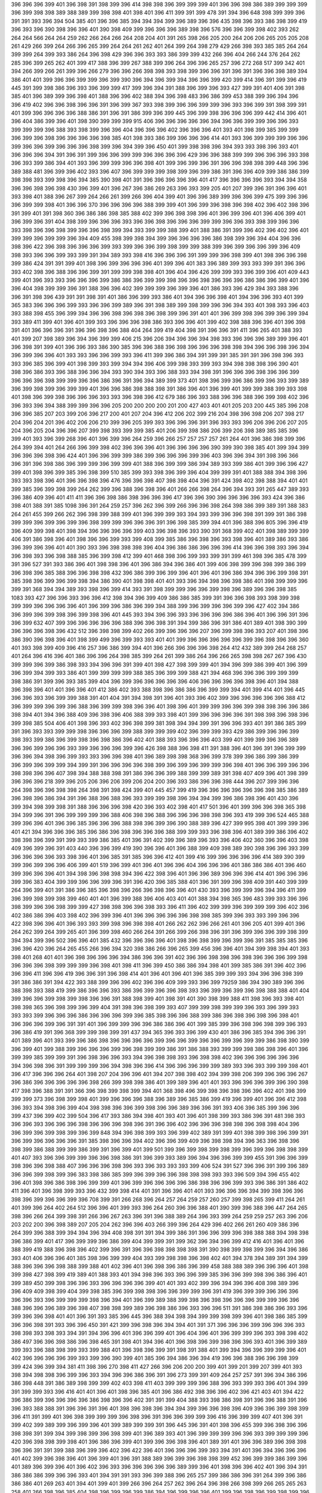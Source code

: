 396
396
396
399
401
396
398
391
398
399
396
414
398
398
396
399
399
399
401
396
396
398
386
389
399
399
399
396
399
398
398
389
388
389
399
398
398
401
398
401
396
411
399
391
399
478
391
394
396
648
398
399
399
396
391
391
393
396
394
504
385
401
396
396
385
394
394
394
399
396
389
396
396
435
398
396
393
386
398
399
419
396
393
396
390
398
396
396
401
390
398
409
399
396
396
396
389
398
396
576
396
396
399
398
402
393
262
264
264
566
264
264
259
262
266
264
266
264
208
204
401
391
265
398
266
205
200
264
206
206
265
205
205
208
261
429
266
399
264
266
396
265
399
264
264
261
262
401
264
399
264
398
279
429
266
398
393
385
385
264
264
399
399
264
399
393
386
264
396
398
429
396
396
393
393
386
399
399
432
266
396
404
266
244
376
264
262
285
396
399
265
262
401
399
417
388
396
399
267
388
399
396
264
396
396
265
257
396
272
268
517
399
342
401
394
266
399
266
261
399
396
266
279
396
396
266
398
398
393
398
399
396
396
391
396
391
396
396
398
389
394
386
401
401
399
396
396
399
399
396
399
390
396
394
396
399
394
396
396
399
420
399
414
396
391
399
396
419
445
391
399
398
386
396
393
396
399
399
417
399
396
394
391
388
396
399
396
393
427
399
391
401
406
391
398
385
401
396
389
399
396
398
401
388
396
396
402
388
394
396
398
483
396
386
399
453
388
399
396
394
396
396
419
402
396
396
398
396
396
391
396
399
367
393
398
399
396
396
399
399
396
393
396
399
391
398
399
391
401
399
396
396
396
396
388
386
391
396
391
386
399
396
399
445
396
399
398
396
396
396
399
442
414
396
401
396
404
386
399
396
401
398
390
399
399
399
915
406
396
396
396
396
396
394
396
396
399
399
396
396
393
399
399
399
396
388
393
398
399
396
396
404
396
396
396
402
396
396
396
401
393
401
398
399
385
399
399
396
399
396
398
396
396
396
396
398
385
401
398
393
386
399
396
396
396
414
401
393
396
399
399
399
396
396
399
396
396
399
396
396
396
398
399
396
394
399
396
450
401
399
398
398
396
394
393
393
398
396
393
401
396
396
396
394
391
396
391
399
396
396
399
399
396
396
396
396
429
396
396
388
399
399
396
396
396
393
398
396
393
399
386
394
401
393
396
399
399
396
396
398
401
399
396
399
396
391
396
396
398
398
399
448
396
396
389
388
481
396
399
396
402
393
396
407
396
399
399
399
398
399
396
399
386
391
396
396
409
399
386
386
399
398
398
393
399
398
396
394
385
390
398
401
391
396
396
396
396
396
401
417
396
396
396
396
393
394
394
358
396
396
398
396
398
430
396
399
401
396
267
396
386
269
263
396
393
399
205
401
207
399
396
391
396
396
401
393
398
401
388
396
267
399
264
266
261
399
266
396
404
399
401
396
396
389
399
396
396
399
475
399
396
396
396
399
399
398
401
396
396
370
396
396
396
396
388
399
399
401
396
399
396
398
396
398
402
396
402
398
396
391
399
401
391
398
360
396
386
386
398
385
388
402
399
396
398
398
396
401
396
399
396
401
396
406
399
401
396
399
396
391
404
398
399
396
396
396
393
396
396
398
396
396
396
399
399
396
396
393
398
399
396
396
393
398
396
396
398
399
396
396
398
399
394
393
399
399
388
399
401
388
386
391
399
396
402
396
402
396
401
399
399
396
399
399
396
394
409
455
398
399
398
394
399
396
396
396
396
386
398
399
396
394
404
396
396
398
396
422
396
398
396
396
396
399
393
399
396
396
399
398
399
399
388
399
396
399
396
396
399
396
409
398
393
396
396
399
393
399
391
394
389
393
398
416
396
396
396
391
399
399
396
398
399
401
398
396
396
398
399
386
424
391
391
399
401
398
396
399
396
396
396
401
399
396
401
383
396
389
399
393
393
399
391
396
396
393
402
398
396
388
396
396
399
391
399
399
398
398
401
396
404
396
426
399
399
393
396
399
396
401
409
443
399
401
396
393
393
396
396
396
399
386
386
396
399
399
398
396
396
398
396
396
396
386
386
396
399
401
396
396
404
398
399
399
396
391
388
396
396
402
399
399
399
396
399
396
401
386
393
396
429
394
393
388
396
396
391
398
396
439
391
391
398
391
401
386
396
399
393
386
401
394
396
396
398
401
394
396
396
393
401
399
365
383
396
396
396
399
393
396
396
399
389
396
391
398
389
399
398
399
396
396
394
393
401
398
393
396
403
393
388
398
455
396
399
394
396
396
398
396
398
396
398
399
396
391
401
401
396
399
398
396
399
396
399
394
393
389
411
399
401
396
401
399
393
396
396
396
398
386
393
396
396
401
399
402
398
388
396
396
401
396
398
391
401
396
396
396
391
396
396
398
396
388
404
264
399
419
404
398
391
396
396
391
411
396
265
401
388
393
401
399
207
398
389
396
394
396
399
399
406
215
396
206
394
396
396
394
398
393
396
396
396
389
399
396
401
396
398
391
399
401
396
396
393
386
390
385
396
396
388
396
398
396
396
396
398
398
394
396
396
398
396
394
396
399
396
396
401
393
393
396
396
399
393
396
411
399
396
386
394
391
399
391
385
391
391
396
398
396
393
393
396
385
396
399
401
398
399
393
399
394
394
396
406
399
398
393
399
393
394
398
398
398
396
390
401
398
396
386
393
396
388
396
396
394
393
390
394
393
396
388
393
394
398
391
396
396
396
398
396
396
399
396
396
396
398
399
399
396
396
386
396
391
396
394
389
399
373
401
398
396
399
396
386
399
396
393
399
389
396
399
398
399
396
399
399
401
396
396
386
398
388
398
391
386
396
401
396
399
401
399
399
388
399
393
398
401
398
396
399
398
396
396
396
393
393
396
398
396
412
679
386
396
393
388
396
396
388
396
399
398
402
396
396
393
396
394
388
399
399
396
396
205
200
200
200
200
201
200
427
403
401
401
205
203
200
445
385
396
208
396
396
385
207
203
399
206
396
217
200
401
207
204
396
412
206
202
399
216
204
398
396
398
206
207
398
217
204
396
204
201
396
402
206
206
210
399
396
205
399
393
396
396
396
391
396
393
393
396
206
396
206
207
205
204
396
205
204
396
396
207
399
398
393
399
399
385
401
206
399
398
386
206
399
206
398
389
385
385
396
399
401
393
396
399
268
396
401
396
399
396
264
259
396
266
257
257
257
257
261
264
401
396
386
398
399
396
264
399
394
401
264
266
396
399
398
402
396
396
396
401
396
396
396
396
390
399
390
398
385
401
399
394
399
396
396
396
398
396
424
401
396
396
399
399
386
399
396
396
396
399
396
403
396
396
394
391
398
396
366
396
391
396
398
386
396
399
399
396
399
399
401
388
396
399
399
386
394
389
393
399
386
401
399
396
396
427
399
401
398
396
399
385
396
398
399
510
385
399
393
398
396
399
396
404
399
399
391
401
388
388
394
398
396
393
393
398
396
401
396
396
398
396
476
396
396
398
407
398
398
404
396
391
424
398
402
398
388
394
401
401
399
385
396
399
398
399
264
262
399
396
388
396
398
396
401
266
266
398
264
396
394
393
391
265
447
389
393
396
386
409
396
401
411
411
396
396
398
386
398
396
396
396
417
396
396
390
396
396
396
396
393
424
396
386
398
401
388
391
385
1098
396
391
264
259
257
396
262
396
399
266
396
396
398
264
398
386
399
389
391
388
383
264
261
455
399
266
262
396
398
399
388
399
401
396
399
399
393
394
393
399
396
396
398
391
399
391
386
398
399
399
396
399
396
399
396
398
399
399
396
396
396
391
396
398
385
399
394
401
396
388
396
805
396
396
419
396
409
399
398
401
398
394
396
396
396
396
399
403
396
398
396
393
390
391
368
399
402
401
398
389
399
399
406
391
386
398
396
401
398
396
396
399
393
399
408
399
385
386
396
398
396
393
398
396
401
389
386
393
386
396
399
396
396
401
401
390
393
396
398
398
398
396
404
396
386
386
396
396
396
414
396
396
398
393
396
394
396
398
393
396
398
388
385
396
399
398
412
399
401
468
398
396
399
393
399
391
399
461
398
396
385
478
399
391
396
527
391
393
386
396
401
398
398
396
401
396
386
394
396
386
401
399
406
398
399
396
398
399
386
399
396
398
396
385
388
396
396
398
398
432
396
386
399
396
399
396
401
396
401
396
386
394
396
396
399
398
391
385
398
396
399
396
399
398
394
386
390
401
398
398
401
401
393
396
394
398
396
398
386
401
398
399
399
396
399
391
368
394
394
389
393
398
396
399
414
393
391
398
399
399
396
396
399
398
396
389
396
396
398
385
1083
393
427
396
396
393
396
396
412
398
394
396
399
409
386
386
385
399
391
396
396
398
393
398
399
398
399
399
396
396
396
396
401
396
399
396
386
396
399
394
388
399
396
399
396
396
399
396
427
402
394
386
396
399
396
399
398
396
399
398
396
401
445
393
394
396
396
393
396
396
396
396
386
396
401
396
396
391
396
396
399
632
407
399
396
396
396
396
396
388
396
396
398
391
394
399
386
396
391
386
401
389
401
398
390
399
396
396
396
398
396
432
512
396
398
398
399
402
266
399
396
396
396
207
396
399
398
396
393
207
401
398
396
386
390
396
398
396
401
398
399
499
396
399
393
393
401
401
399
396
396
396
396
396
399
396
398
396
396
360
401
393
398
399
409
396
416
257
396
386
399
394
401
396
266
396
396
396
398
264
412
432
389
399
264
268
257
401
264
396
416
396
401
386
396
396
264
398
385
399
264
261
399
386
264
396
266
265
398
398
267
267
396
430
399
399
396
399
386
398
393
394
396
396
391
399
401
398
427
398
399
399
401
394
396
399
386
399
401
396
399
396
399
394
399
393
386
401
399
399
399
399
388
385
396
399
399
388
421
394
468
396
396
396
399
399
399
398
386
391
399
396
393
385
399
404
396
399
396
396
396
396
396
406
396
396
396
396
398
396
401
394
388
396
398
396
401
401
396
396
401
412
386
402
393
388
398
396
386
386
396
399
399
394
401
399
414
401
396
445
396
396
393
396
399
399
388
391
401
404
391
394
398
391
396
401
393
396
402
399
396
396
396
396
396
388
412
396
399
399
396
399
396
388
396
399
399
398
396
396
401
398
396
401
399
399
396
396
399
398
398
396
396
386
398
394
401
394
396
388
409
396
398
396
406
388
399
393
398
401
399
396
396
396
396
391
398
398
396
398
396
399
398
385
504
406
401
398
396
393
402
396
398
399
381
398
394
394
399
391
396
396
393
401
391
386
385
399
391
396
393
393
399
399
398
396
396
396
399
388
399
399
399
402
396
399
399
393
429
386
399
396
396
399
398
393
399
386
396
399
398
396
398
386
396
402
401
388
393
396
396
396
403
399
401
399
399
396
396
389
396
396
399
396
396
393
399
396
396
396
399
396
426
398
388
396
398
411
391
388
396
401
396
391
396
399
399
396
396
394
398
396
399
393
393
396
396
398
401
396
389
398
398
368
396
399
378
399
396
386
399
386
399
396
399
396
399
399
394
399
391
396
396
396
396
398
399
396
399
396
399
399
396
398
401
396
396
399
396
396
398
398
396
396
407
398
394
388
388
398
391
386
396
396
399
388
399
399
389
391
398
407
409
396
401
398
399
396
396
396
218
399
396
205
206
396
206
399
206
204
200
396
393
386
396
396
398
444
396
207
399
396
396
264
398
396
396
398
398
264
398
391
398
424
399
401
445
457
399
419
396
396
396
396
396
396
398
385
386
389
396
398
396
386
394
391
396
388
396
388
396
393
399
399
398
396
394
394
399
396
386
398
396
401
430
396
399
394
398
399
398
391
388
396
396
396
398
420
396
393
402
398
401
417
501
396
401
399
396
396
398
365
398
394
399
396
391
396
399
399
399
396
388
406
398
396
388
396
396
396
398
398
396
393
419
399
396
524
465
388
399
396
396
401
396
396
385
396
396
396
388
398
396
399
396
390
388
389
396
427
399
995
398
401
399
399
396
401
421
394
396
396
396
385
396
386
396
398
396
396
396
388
399
399
393
396
398
396
401
389
399
386
396
402
398
398
396
399
391
399
393
399
386
385
401
396
391
402
399
396
389
396
393
396
406
402
360
396
396
403
398
409
396
399
396
391
403
440
396
396
399
419
390
396
396
401
396
388
399
409
398
389
390
398
396
396
393
399
396
396
396
396
393
398
396
401
396
385
391
385
396
396
412
401
399
416
399
396
396
396
396
414
389
390
399
399
396
399
396
396
406
399
401
519
396
399
401
396
401
396
396
404
396
396
396
401
386
386
386
401
396
460
399
396
396
396
401
394
398
396
398
398
394
396
422
398
396
401
396
396
389
396
396
396
414
401
396
396
396
399
396
383
404
399
399
396
396
399
396
391
396
420
396
385
388
401
396
391
399
396
398
409
391
440
399
399
264
396
399
401
391
386
396
385
396
398
396
266
396
398
396
396
401
430
393
396
399
399
396
394
396
411
399
396
399
398
399
398
399
460
401
401
396
399
388
396
406
403
401
401
388
394
398
365
396
483
399
393
396
396
398
399
396
396
398
399
399
427
398
398
396
396
398
393
396
411
396
402
399
399
396
399
399
399
396
402
396
402
386
386
396
403
398
402
396
399
396
401
396
396
396
396
396
398
398
385
399
396
393
393
399
396
396
422
398
396
396
401
396
393
393
399
398
396
398
398
401
266
262
262
396
266
261
401
396
205
401
399
401
396
264
262
399
264
399
265
401
396
399
398
460
266
264
391
266
399
266
398
396
391
396
399
396
396
399
398
399
394
394
399
396
502
396
396
401
385
432
396
396
396
396
401
398
396
398
399
396
399
396
391
385
385
385
396
396
396
420
396
264
265
455
266
396
394
320
398
386
266
396
265
399
456
396
396
401
394
399
398
394
401
393
398
401
268
401
401
396
398
396
396
396
394
386
396
396
391
402
396
396
398
398
396
398
396
396
396
399
398
396
396
396
398
399
399
399
396
398
401
398
411
396
399
450
386
386
394
398
401
399
385
386
391
396
402
396
396
396
411
396
396
419
396
396
391
396
398
414
401
396
401
396
401
396
385
399
399
393
394
396
396
398
399
391
386
386
391
394
422
393
388
399
396
396
402
396
396
409
399
393
396
399
79259
386
394
390
389
396
396
388
398
393
388
419
399
386
396
396
393
386
396
399
396
396
398
393
396
399
396
399
396
398
388
388
401
404
399
396
396
399
398
399
398
396
396
391
388
398
399
401
398
391
401
390
398
399
388
411
398
396
393
398
401
398
398
365
396
398
399
396
399
404
391
398
396
398
399
393
407
399
399
398
399
399
396
393
396
399
393
393
393
399
396
396
396
386
396
396
396
399
396
385
398
396
396
388
399
386
396
398
396
398
396
398
401
396
396
396
399
396
391
391
401
396
399
399
396
396
386
386
396
401
399
385
399
396
398
396
398
399
396
393
396
386
419
391
396
368
399
399
398
399
391
437
394
365
396
393
396
399
430
401
386
396
385
394
396
396
391
401
389
396
401
393
399
396
386
398
396
396
396
396
399
396
396
399
396
396
399
396
399
399
386
398
390
399
396
399
401
399
388
399
396
396
396
399
396
398
399
399
386
391
386
388
393
399
399
398
386
398
396
401
396
399
399
385
399
399
391
396
398
396
396
393
394
396
398
398
393
396
398
398
402
396
396
396
396
396
396
394
396
398
396
391
399
399
399
396
394
398
396
396
414
396
396
396
399
399
389
393
396
393
399
399
398
401
396
417
396
396
396
264
401
398
207
204
396
396
401
394
207
398
398
402
394
399
398
206
399
396
396
396
267
396
386
396
396
396
396
396
398
266
399
398
398
386
401
399
389
396
401
401
393
396
396
396
399
396
390
398
417
398
396
388
391
391
366
396
398
399
398
399
394
401
368
398
496
399
398
396
398
396
396
402
401
398
399
399
399
373
396
398
399
398
401
399
396
396
396
388
396
389
396
385
386
399
419
396
399
401
396
396
412
398
396
393
394
398
396
399
404
398
398
396
396
399
398
396
396
389
396
396
391
393
406
396
385
399
396
396
399
437
396
399
402
399
504
396
417
393
386
394
398
401
393
401
396
401
398
399
393
386
396
391
481
398
393
396
396
393
396
396
396
398
396
396
396
398
396
391
396
396
402
396
396
396
398
398
396
398
398
404
396
396
399
396
399
398
399
396
399
848
394
396
398
399
393
396
399
402
389
391
399
401
398
399
398
396
399
391
396
399
396
396
396
396
391
385
398
396
396
394
402
396
396
399
409
396
398
398
394
396
363
396
398
396
398
399
386
388
399
399
386
399
391
396
399
401
399
501
399
396
399
398
399
398
399
396
399
396
398
398
399
401
407
393
396
396
399
399
396
396
398
386
391
396
399
393
389
396
394
396
396
399
399
455
391
396
396
399
398
396
396
398
388
407
396
396
396
398
396
393
396
393
393
393
399
406
524
391
527
396
396
391
399
396
389
396
396
399
398
399
396
383
398
386
385
399
396
399
396
396
398
398
398
393
393
396
509
394
396
455
402
396
401
398
396
386
398
396
399
399
401
396
399
396
396
396
396
386
398
396
396
399
393
396
386
391
386
402
411
396
401
396
398
399
393
396
432
399
398
414
401
391
396
396
401
401
393
396
396
396
394
399
398
396
396
398
396
399
396
396
399
396
708
399
391
266
268
396
264
257
264
259
257
260
257
399
398
265
399
411
264
261
401
399
396
264
402
264
512
396
396
401
399
393
396
264
260
396
396
388
401
390
399
396
388
396
447
264
265
398
396
266
264
399
398
391
266
396
267
263
396
391
396
388
389
264
396
393
399
264
259
259
257
263
396
206
203
202
200
396
398
389
207
205
204
262
396
396
403
266
399
396
264
429
396
402
266
261
260
409
386
396
264
399
396
388
399
394
394
396
394
408
398
391
391
394
399
386
391
396
396
399
396
398
388
388
394
398
398
396
386
399
401
417
396
399
399
396
386
399
404
399
399
391
399
362
396
394
396
399
412
416
401
396
401
396
388
399
419
388
396
398
396
402
399
396
391
396
396
398
398
398
398
391
390
398
399
398
399
396
394
396
386
393
401
406
396
396
401
385
398
396
399
399
404
393
399
398
398
396
398
402
401
394
378
394
389
391
394
399
388
396
396
396
398
388
399
388
401
402
396
401
396
398
396
386
396
399
458
388
388
389
396
396
396
401
398
399
398
427
398
399
419
389
401
388
393
401
394
398
396
393
396
396
399
385
396
396
399
398
396
386
396
401
399
389
450
399
398
396
396
393
396
396
396
396
399
401
401
393
402
399
396
394
396
396
408
398
389
396
396
409
409
398
399
404
399
398
385
396
399
398
398
396
396
399
399
396
391
419
396
399
399
396
396
396
396
396
393
396
399
399
399
398
396
394
401
396
399
389
388
399
398
396
398
396
396
396
399
399
396
396
388
396
396
396
389
396
398
407
398
398
399
389
396
398
386
396
393
396
396
511
391
386
398
386
396
393
396
399
396
396
398
401
401
396
391
393
385
396
445
396
388
394
398
394
399
399
398
399
396
401
398
386
385
399
396
396
398
391
393
396
396
450
391
421
399
396
398
396
394
394
401
391
371
396
396
396
399
396
396
396
393
398
398
393
398
393
394
391
394
396
396
401
396
396
399
401
396
404
396
401
396
399
399
396
393
398
398
402
386
497
396
396
398
386
396
398
465
391
398
401
394
396
401
396
398
396
399
398
396
396
393
401
396
399
389
399
393
396
388
398
399
393
399
388
401
396
398
396
399
391
398
391
388
401
399
394
396
396
399
399
396
401
402
396
396
396
396
399
393
399
396
390
399
401
385
396
394
386
396
394
419
396
396
388
396
396
398
399
399
424
396
399
394
381
411
398
396
270
398
411
427
266
396
206
200
200
399
401
399
201
399
207
399
401
393
398
394
398
398
396
399
396
393
394
396
396
386
396
391
396
273
399
391
409
264
257
257
391
396
394
386
396
386
398
448
391
386
389
398
399
399
402
403
398
411
403
399
399
399
396
388
396
393
399
393
396
401
394
399
391
399
399
393
396
416
401
401
396
401
398
396
385
401
396
386
492
398
396
396
402
396
421
403
401
394
422
396
386
399
396
396
396
396
386
398
396
396
402
391
391
399
404
388
393
398
386
398
391
396
396
388
391
396
396
393
388
388
391
396
396
391
396
401
398
396
398
396
394
394
399
396
396
398
396
409
396
396
399
398
399
396
411
391
399
401
396
398
399
399
399
396
398
396
391
396
396
399
399
396
416
396
399
399
407
401
396
391
399
402
399
389
399
396
399
396
401
399
389
399
399
391
396
445
396
391
401
398
396
455
399
396
398
396
396
398
398
391
399
394
399
398
399
396
398
399
401
396
389
393
401
396
399
399
399
396
396
393
399
399
399
396
420
396
398
398
399
398
401
396
386
396
399
401
399
396
396
398
396
401
389
391
401
396
396
389
396
398
398
396
396
391
391
399
388
396
399
396
402
396
422
396
401
396
396
396
399
393
394
391
401
396
394
396
396
396
401
402
399
396
398
396
401
396
399
401
396
391
388
389
396
399
396
398
398
399
452
396
399
399
386
399
396
401
389
396
399
396
401
396
402
396
393
396
396
396
396
396
389
399
396
401
398
396
396
402
401
396
394
391
386
386
386
399
396
396
393
401
394
391
391
393
396
399
388
396
265
257
399
386
386
396
391
264
399
396
386
386
386
401
269
263
401
394
401
399
401
399
266
396
264
257
262
396
264
396
398
266
398
399
266
265
265
263
258
401
266
398
396
385
404
398
396
399
396
399
386
394
396
399
396
396
401
399
396
398
396
399
398
399
396
396
396
396
396
399
399
396
399
402
401
417
396
399
401
414
396
386
396
398
399
396
391
399
391
399
399
399
396
398
393
388
398
396
396
396
398
396
393
394
402
398
393
393
396
398
391
443
398
388
393
266
271
264
261
396
396
398
399
207
427
396
391
406
396
200
396
401
393
396
399
266
396
398
401
393
399
266
396
424
266
396
391
399
419
396
394
396
386
391
386
396
398
399
396
393
461
390
406
398
396
406
427
393
399
398
399
430
396
388
399
396
396
401
396
391
390
398
398
396
396
401
399
396
398
393
391
399
401
389
396
401
396
396
396
388
389
386
416
393
401
399
399
396
391
388
396
396
399
393
399
396
399
396
396
396
386
391
396
401
398
406
399
396
411
399
412
396
406
394
401
396
407
398
399
396
402
396
412
398
396
427
396
385
394
396
399
398
396
401
398
399
386
396
396
398
396
399
393
399
383
398
393
393
401
385
390
393
401
394
399
385
399
396
406
396
401
368
396
391
396
401
386
399
386
399
396
396
402
543
399
396
437
399
406
399
396
396
399
399
398
399
401
396
399
398
396
386
453
398
396
396
399
398
399
393
399
396
393
393
396
396
399
402
396
389
399
396
396
399
398
394
399
396
396
399
396
399
393
386
386
402
391
265
396
264
263
261
264
259
264
396
421
264
398
396
264
396
396
265
399
401
266
394
264
261
411
391
264
254
259
260
404
399
398
396
398
266
264
396
399
419
396
266
398
264
267
265
267
396
396
264
401
266
259
264
402
266
261
257
396
399
394
264
396
264
401
393
401
399
399
265
399
391
393
264
257
264
264
347
264
396
264
396
396
398
399
401
391
398
398
401
396
401
394
396
399
394
394
396
396
399
399
401
396
394
399
396
399
396
399
401
399
399
398
427
396
365
393
396
396
399
396
396
396
396
396
398
396
393
396
411
416
394
396
396
399
396
386
398
399
396
394
399
396
402
396
396
388
393
396
398
386
473
399
401
399
386
398
396
396
391
396
62928
399
396
506
399
398
399
396
391
399
398
398
396
399
396
398
398
388
396
391
396
406
391
1373
396
399
398
396
398
416
399
394
398
398
394
398
396
569
396
398
396
394
401
394
398
396
396
398
396
399
396
396
373
399
399
398
396
396
396
394
396
399
398
396
396
396
399
386
398
399
396
399
396
398
363
399
408
396
386
386
401
389
396
388
398
393
385
264
262
264
398
399
396
406
386
399
391
398
396
396
396
396
396
396
401
390
399
468
396
398
399
399
398
406
401
398
398
399
399
396
396
391
404
445
396
388
402
391
398
396
396
399
398
389
390
422
391
396
388
399
401
386
396
393
391
396
399
396
394
396
396
398
399
396
393
399
385
409
401
360
399
399
399
396
399
393
398
396
396
401
399
399
399
398
399
396
399
399
396
396
396
398
396
396
399
399
398
396
396
398
396
399
401
402
385
393
396
399
386
396
401
398
388
399
396
399
396
386
399
399
393
394
401
396
393
402
396
393
401
399
394
396
396
394
401
402
393
399
396
388
393
396
396
396
396
398
388
396
396
396
398
398
396
396
389
396
399
396
399
386
386
396
399
388
399
396
394
394
396
396
393
396
396
401
267
396
396
358
396
399
396
399
401
266
265
396
394
264
396
399
266
271
396
264
264
280
419
264
399
399
264
267
264
264
262
398
396
264
264
398
394
388
264
266
396
278
257
396
266
396
399
419
396
386
391
394
391
265
260
396
398
388
403
398
208
204
220
450
205
204
396
398
401
399
396
396
266
264
262
262
262
401
396
266
265
261
396
264
399
267
398
398
389
401
399
385
386
264
396
396
396
393
396
264
393
396
391
266
262
396
399
398
398
388
396
399
398
393
398
411
398
390
399
396
391
396
365
399
401
396
399
396
386
399
402
398
391
396
401
398
393
393
398
398
385
393
396
399
396
391
414
396
412
394
396
394
409
398
391
396
393
396
401
389
396
398
398
399
393
396
396
399
399
398
396
401
396
398
396
396
398
399
396
396
365
396
396
393
396
388
399
399
406
393
396
398
394
393
399
401
402
394
399
398
396
401
399
402
388
399
396
399
396
409
398
396
396
391
399
393
401
401
393
396
398
398
406
396
396
425
396
401
393
396
396
396
398
399
396
399
396
396
398
396
399
399
396
396
399
401
396
398
396
394
399
396
399
396
388
399
398
396
401
393
398
396
396
396
399
398
396
398
396
399
399
393
394
401
399
401
396
391
396
401
399
399
391
393
1145
396
419
394
391
391
399
399
399
264
398
396
388
401
394
393
396
393
396
205
396
396
207
401
205
396
206
399
207
200
388
207
205
205
204
203
396
399
398
399
398
399
396
398
401
394
399
396
396
396
393
396
396
396
265
399
401
399
242
266
399
396
266
401
268
259
259
396
264
399
264
257
258
419
452
409
401
396
396
396
398
391
399
399
486
398
396
396
394
398
399
396
396
399
396
396
393
398
396
370
396
396
399
396
399
396
398
396
399
398
396
396
399
396
398
396
399
396
396
396
394
471
398
399
393
396
396
393
399
396
396
398
401
391
417
398
396
398
396
396
401
388
396
391
399
393
398
388
398
399
393
399
390
396
398
396
396
396
401
398
391
396
393
398
394
396
401
398
396
399
394
399
399
398
401
393
396
401
399
399
396
398
394
402
396
396
388
401
399
388
396
396
388
396
391
401
396
399
386
396
399
398
399
396
396
398
398
396
402
394
391
398
399
399
401
396
393
396
396
396
396
399
396
398
393
389
399
396
393
399
399
401
393
394
396
396
399
396
398
396
399
493
399
399
399
396
399
391
399
398
365
396
396
396
427
398
396
411
396
398
396
396
398
399
396
386
396
399
396
396
399
416
394
396
398
399
398
393
398
396
396
399
401
394
399
399
396
394
401
388
396
396
399
391
396
401
398
396
399
396
389
398
386
396
396
398
448
386
399
402
385
399
394
399
399
396
396
393
427
396
396
388
396
424
399
398
390
398
391
398
396
394
402
396
396
401
399
399
398
399
399
421
396
398
396
401
399
398
399
399
396
398
396
396
416
396
396
398
398
399
396
401
398
396
386
391
416
396
425
393
393
398
396
396
396
398
398
396
396
396
396
396
396
396
396
426
396
401
396
419
399
391
402
396
394
398
388
391
402
396
396
396
396
398
394
396
401
522
394
396
401
396
396
396
398
398
386
398
399
388
394
388
389
393
396
396
399
396
393
396
396
399
393
396
394
396
3181
399
401
396
398
399
399
402
399
399
396
396
398
399
396
399
396
396
399
396
396
398
399
398
396
396
396
394
396
396
398
394
396
396
396
265
266
264
268
399
396
396
399
399
264
264
265
404
396
401
401
396
389
396
399
396
404
396
394
396
393
393
399
396
396
396
396
396
396
396
266
262
262
396
399
264
396
396
399
396
399
396
396
398
396
396
394
401
398
394
399
396
396
396
389
399
396
399
398
398
398
401
393
389
396
396
391
401
393
396
391
385
398
391
396
396
399
398
398
399
394
393
396
396
396
398
396
396
393
401
398
398
396
414
396
396
388
396
399
398
396
399
396
398
393
399
398
396
401
396
396
396
399
396
393
419
396
393
396
401
399
398
398
396
401
398
401
396
398
396
399
396
396
396
391
399
396
396
404
399
206
396
205
208
205
404
393
396
393
396
394
401
499
398
399
385
388
393
396
396
396
399
391
386
394
394
266
396
398
394
407
399
398
396
399
388
399
396
396
429
396
398
391
399
394
399
389
401
386
396
398
398
396
398
386
358
399
399
402
385
398
399
399
396
401
401
396
393
399
473
391
396
396
396
391
396
401
396
401
401
404
399
396
478
393
399
478
398
396
411
401
396
396
398
398
396
412
399
399
401
419
406
399
396
388
398
401
399
398
396
444
398
399
396
391
494
391
389
401
399
398
388
394
398
398
396
399
445
378
398
394
394
399
396
478
519
396
393
398
399
396
427
396
398
357
386
394
399
399
394
398
424
396
396
386
396
399
398
398
399
391
398
398
398
427
399
399
396
396
396
393
393
398
399
396
385
396
391
396
399
398
401
396
401
396
396
398
396
398
409
388
396
399
401
388
398
396
393
391
394
398
396
398
398
366
396
396
398
399
401
398
399
401
396
396
391
401
396
399
416
396
396
401
398
399
398
396
396
396
391
399
398
399
399
399
396
396
396
401
398
399
401
398
399
388
399
393
399
396
396
398
391
398
398
396
401
394
401
396
401
398
394
396
399
401
414
402
396
450
399
399
396
396
391
390
401
396
635
402
398
391
388
264
261
470
264
264
267
262
257
419
398
401
396
264
398
393
265
396
399
396
265
396
401
264
396
264
398
264
396
265
264
267
399
264
260
266
399
264
262
396
391
391
390
264
399
393
396
396
394
401
399
398
396
264
264
264
264
396
393
393
396
396
398
401
262
398
264
264
399
393
398
265
398
266
388
399
264
267
399
266
399
396
401
399
407
396
396
279
399
399
396
206
264
402
393
264
396
396
399
717
396
393
396
401
388
404
396
427
399
398
396
396
399
398
404
396
396
406
396
401
401
399
393
399
396
396
398
398
391
399
401
399
399
399
398
396
396
388
399
399
396
402
396
399
396
399
396
396
399
394
396
393
399
429
401
399
427
396
396
394
401
473
399
391
396
396
394
393
396
399
409
394
399
460
396
396
396
396
388
396
401
396
396
394
399
396
389
399
391
401
399
406
396
399
388
398
396
393
401
393
409
399
396
401
398
402
399
399
394
393
393
398
398
396
396
406
396
402
398
396
398
401
399
389
399
396
398
399
396
429
390
396
396
386
399
398
396
391
396
386
396
396
396
390
385
386
396
396
396
398
401
419
396
385
396
266
266
398
265
396
385
396
393
264
262
264
396
398
264
260
257
396
265
396
399
388
398
394
396
389
394
401
398
401
273
1018
399
396
398
398
396
401
402
396
403
365
401
402
396
399
407
388
396
396
386
396
398
396
393
396
394
401
399
401
401
399
399
399
391
398
426
399
396
402
399
398
396
401
399
408
396
399
396
396
406
399
396
398
368
396
401
396
399
393
398
396
421
396
401
504
398
396
396
389
447
398
396
401
396
396
393
396
404
399
386
391
399
398
396
398
398
380
396
393
396
398
396
399
396
396
396
396
401
396
396
388
396
398
396
398
406
391
396
396
396
394
394
396
396
396
399
399
396
396
401
396
390
398
398
363
398
396
394
396
396
399
396
399
429
388
396
394
399
406
399
396
398
399
394
401
396
399
396
391
402
396
401
390
422
396
396
396
365
399
450
401
396
393
396
396
396
399
398
393
396
396
396
399
396
398
509
399
396
396
396
394
450
396
396
398
399
398
401
399
396
396
399
399
398
408
401
396
399
396
401
398
396
396
396
399
398
398
402
396
399
396
399
396
419
399
396
393
394
398
401
396
396
393
262
263
262
262
398
401
394
264
398
396
404
265
414
268
266
396
396
396
398
394
396
266
204
398
207
207
396
396
396
398
398
399
206
205
207
204
396
396
394
391
257
262
402
264
396
264
401
393
398
399
386
398
393
399
399
396
398
399
394
396
398
422
399
396
396
401
385
399
409
402
401
398
396
385
396
396
399
396
399
486
396
396
401
401
396
398
396
399
393
391
398
401
394
399
396
401
402
398
399
393
406
445
419
396
396
399
396
398
401
399
396
396
398
396
396
394
399
398
396
396
398
396
391
398
399
398
401
396
399
399
399
445
398
398
398
398
393
543
393
398
396
398
396
396
396
399
399
396
396
402
399
386
457
396
399
401
398
399
401
401
399
404
396
398
399
399
396
396
396
396
398
396
393
396
396
398
399
399
404
394
399
399
401
396
386
398
396
396
399
398
398
396
396
399
396
396
396
399
396
409
396
396
396
396
399
407
398
398
398
396
396
398
399
401
398
404
396
396
396
396
390
398
396
396
399
399
401
396
396
396
396
396
399
399
398
393
393
396
396
396
396
386
257
261
401
399
396
265
396
266
263
260
401
264
396
264
398
264
264
810
265
271
396
396
264
259
264
396
399
264
262
261
396
399
398
391
398
264
398
396
419
401
396
264
450
396
396
398
399
396
391
396
265
261
398
396
401
399
396
401
264
396
264
259
398
391
264
396
399
265
396
396
265
398
386
265
268
262
264
396
264
262
396
408
396
391
396
398
266
396
401
394
399
266
398
396
396
396
285
264
266
486
396
265
393
399
401
265
399
399
393
401
266
399
396
398
391
398
396
396
396
399
396
409
396
396
398
396
404
396
399
398
396
399
398
396
398
398
399
399
396
401
399
401
399
396
399
399
399
394
398
398
399
396
396
394
396
386
396
396
399
396
385
406
399
396
396
396
398
396
399
394
396
396
399
406
399
396
396
357
396
398
398
396
399
396
399
398
398
396
399
398
399
386
402
393
396
396
396
396
399
414
398
391
388
396
398
402
401
399
401
399
396
396
398
368
445
399
399
396
396
396
398
399
396
398
398
398
396
391
390
399
399
399
396
399
399
386
427
403
407
421
401
396
396
396
393
399
399
399
391
396
396
401
391
398
399
396
393
401
264
266
267
266
401
398
396
266
404
385
401
396
386
396
262
432
399
396
394
391
396
401
393
399
396
398
399
391
393
396
396
398
401
396
394
391
396
393
419
393
396
401
393
396
396
396
396
394
391
399
396
401
399
398
401
398
399
386
396
399
401
399
409
398
396
396
398
394
401
396
388
471
398
394
396
394
398
398
399
411
398
396
399
401
386
399
396
399
399
396
398
401
401
396
386
396
394
424
396
401
396
398
390
396
399
396
396
401
396
396
398
399
396
386
391
396
398
399
394
399
402
394
391
401
393
398
399
486
398
385
396
398
398
396
389
398
393
396
396
401
399
398
396
399
396
399
393
396
393
396
396
399
398
398
401
396
404
398
401
399
399
399
399
398
396
399
398
398
399
396
396
396
393
391
399
396
393
396
398
399
396
393
398
399
399
414
396
396
388
398
399
396
396
396
394
391
398
398
399
398
401
402
396
396
401
396
396
524
398
401
399
396
398
399
386
407
399
406
399
391
401
399
396
393
393
401
396
455
399
398
396
425
396
396
396
399
396
391
391
401
391
396
396
401
396
386
401
396
396
396
396
396
388
555
396
396
398
399
393
389
396
357
396
399
399
416
404
401
396
399
396
396
394
396
396
399
398
393
386
396
398
396
401
399
386
398
261
396
399
264
257
396
266
399
399
398
394
399
264
262
259
261
396
266
396
266
396
409
398
396
393
396
266
365
398
399
401
264
399
401
396
391
396
396
396
266
399
396
396
266
396
417
402
264
396
270
260
396
264
262
261
396
396
264
399
412
401
265
300
494
266
264
396
390
388
385
265
399
264
262
396
394
266
259
259
399
266
398
264
396
394
399
401
396
396
393
393
399
399
396
396
396
417
394
396
391
396
424
401
399
398
389
394
398
393
396
386
386
401
391
399
396
414
399
396
396
401
398
396
393
388
386
396
393
399
396
394
399
394
396
398
398
396
393
393
391
412
396
396
399
399
396
419
396
398
391
393
398
399
396
401
391
399
399
398
399
393
399
391
398
396
393
399
396
396
396
388
401
391
385
386
391
389
388
398
399
398
385
385
396
396
396
396
550
396
399
399
409
399
391
401
396
394
396
396
402
398
396
388
386
396
396
396
388
399
388
393
399
396
396
391
399
391
396
396
401
396
398
396
396
396
398
390
401
396
385
399
399
396
386
401
396
398
394
399
396
399
399
396
386
396
396
386
385
404
391
388
393
399
396
399
403
396
399
399
385
399
385
391
398
396
394
396
401
396
396
401
399
399
396
401
390
396
399
401
386
399
422
396
393
396
399
388
399
399
3230
399
396
396
396
396
398
393
396
401
399
396
396
398
393
393
396
396
396
396
385
399
396
401
396
399
398
399
402
396
398
396
360
396
388
396
401
401
389
399
386
399
401
396
396
391
401
399
396
386
398
399
398
398
396
398
385
396
399
401
401
399
399
399
386
399
396
396
398
396
399
396
396
399
396
396
398
396
411
401
399
396
388
394
404
401
398
399
402
393
396
399
396
398
394
399
414
399
401
401
399
396
396
388
396
386
396
398
394
396
399
394
401
396
396
398
396
394
396
396
396
398
396
399
391
396
393
401
391
401
399
398
398
396
402
401
398
401
398
398
398
398
396
396
391
401
396
402
396
393
396
396
388
389
399
396
396
396
399
399
396
396
394
391
396
399
386
396
399
396
396
396
396
396
398
391
396
396
389
389
399
396
401
399
401
399
401
396
398
398
396
553
398
396
399
390
409
385
396
398
399
386
399
399
398
396
419
427
396
396
399
396
386
385
399
393
398
398
398
386
394
396
399
398
501
399
399
396
399
396
396
396
396
399
386
391
398
399
399
396
396
367
389
393
396
365
401
401
393
399
394
386
396
398
402
396
399
419
394
396
396
396
396
396
399
394
398
399
398
388
398
399
396
399
385
399
399
393
398
402
399
398
396
396
396
396
396
396
396
396
394
393
393
398
398
396
402
399
396
396
396
386
399
396
391
396
398
417
401
401
396
396
399
386
391
396
398
396
396
399
401
396
401
396
430
396
383
399
399
391
388
414
401
398
396
419
396
398
396
399
396
414
398
399
396
396
396
399
399
396
399
399
396
414
673
391
484
427
393
396
399
394
393
396
396
267
278
396
266
396
401
396
206
402
207
205
396
396
394
396
401
396
393
266
399
386
266
260
262
409
401
401
399
396
393
399
399
399
396
401
388
399
402
399
398
391
399
398
398
402
399
398
399
386
396
401
398
399
398
401
396
396
396
399
398
396
399
399
399
396
399
394
399
399
398
399
399
401
398
396
399
396
396
399
399
396
394
399
453
399
394
399
399
398
398
396
393
396
391
399
391
386
399
396
399
399
266
396
390
266
261
398
278
248
396
396
386
402
399
266
398
391
266
274
262
399
401
401
388
365
399
264
399
398
396
401
399
266
396
264
396
399
532
264
398
265
266
399
264
266
398
396
264
399
394
396
396
396
396
399
399
396
393
401
398
399
399
388
396
391
401
396
398
396
687
399
396
399
396
399
396
402
399
398
386
398
399
398
396
396
419
399
396
396
396
396
396
396
399
396
396
393
409
386
386
396
391
396
396
396
422
396
399
399
457
396
398
396
396
389
396
391
452
396
396
396
401
402
396
394
399
393
396
394
396
396
398
455
401
396
399
399
399
396
399
399
394
391
391
399
399
396
394
394
396
396
396
396
396
393
396
399
396
386
396
385
396
396
396
396
386
398
388
396
399
396
409
396
401
391
401
396
394
396
398
396
399
398
396
386
391
399
398
396
396
394
399
396
383
399
396
399
396
401
399
398
406
399
396
396
396
399
399
398
399
396
396
398
398
399
398
399
378
399
396
396
394
396
398
399
396
396
393
393
396
396
396
406
393
401
396
396
391
391
393
396
396
396
399
396
396
399
396
401
393
398
396
398
401
398
403
399
389
396
386
396
396
396
396
396
401
396
399
399
391
399
388
396
396
398
396
393
393
393
399
396
396
432
396
398
396
396
399
396
396
399
399
399
402
386
388
393
391
399
396
396
399
396
396
396
484
396
403
399
390
386
396
388
412
399
396
396
398
396
396
399
399
402
401
393
396
417
396
399
386
393
399
396
396
398
427
396
393
396
396
401
393
396
391
398
398
399
386
399
396
401
399
386
391
388
401
398
399
396
401
398
399
396
393
398
396
396
396
398
403
402
398
209
396
396
393
388
396
399
394
385
396
394
401
388
396
394
396
267
396
266
396
266
398
396
396
393
401
391
401
396
396
396
396
396
386
399
396
396
391
399
401
396
391
396
396
385
396
399
396
399
396
396
396
399
399
396
398
394
398
401
396
394
402
396
396
399
385
386
393
396
394
398
399
396
398
394
396
399
399
396
396
398
396
399
398
399
396
396
396
396
391
396
396
396
399
396
391
393
396
399
396
396
383
396
393
402
388
399
398
401
389
398
401
399
394
391
396
398
390
398
385
398
396
396
396
399
393
398
396
396
396
385
388
396
399
394
394
399
399
398
394
396
399
430
396
399
396
396
396
396
398
393
398
386
399
396
419
393
396
399
394
396
399
396
393
399
399
399
398
399
398
396
396
412
385
398
398
398
396
398
399
401
398
394
398
396
396
396
396
394
401
396
399
396
396
398
398
398
396
396
391
393
394
396
259
399
396
391
396
266
399
265
259
260
264
396
266
481
265
264
396
264
398
264
262
398
393
394
386
396
266
398
385
264
259
422
399
399
264
396
401
419
264
263
396
399
396
398
399
394
394
266
264
266
262
263
273
399
264
396
393
264
265
398
393
398
399
401
393
390
388
393
399
399
394
396
396
396
396
399
396
396
391
398
396
385
396
396
396
396
385
399
398
396
396
421
399
401
396
398
396
396
399
393
396
401
455
399
399
399
401
399
399
396
419
399
399
399
396
394
394
399
396
399
401
391
394
399
399
396
396
399
383
396
396
399
398
396
396
393
396
393
385
399
396
427
401
396
396
411
399
396
399
386
396
398
399
396
393
399
399
394
386
388
386
399
393
401
396
398
396
398
398
396
401
396
401
450
393
383
398
396
393
401
393
401
398
399
399
394
396
396
391
398
399
399
393
396
396
399
396
399
448
396
396
396
396
396
401
396
390
403
396
391
399
396
396
393
398
399
401
391
396
398
396
393
399
396
399
398
396
398
391
391
393
401
401
386
399
396
396
396
399
396
396
396
398
422
399
399
391
399
398
399
399
398
393
396
386
391
386
396
396
396
445
576
401
396
396
422
396
399
399
394
398
398
385
385
396
385
399
396
401
396
396
208
205
207
414
386
411
206
398
205
202
399
396
206
201
396
396
402
265
267
396
264
264
264
399
393
399
398
264
317
398
391
385
396
398
264
396
399
396
396
398
393
402
396
414
399
388
386
396
401
398
399
396
396
398
398
396
393
417
394
399
398
401
414
401
396
399
409
421
404
427
399
396
398
399
398
388
427
396
396
401
401
396
368
396
398
399
398
398
399
390
391
388
398
399
401
396
396
396
391
393
396
401
396
432
393
396
396
394
396
396
396
206
401
399
388
399
205
399
399
394
396
391
391
264
401
396
266
393
396
388
396
396
393
396
398
398
396
391
399
401
398
388
267
409
399
398
264
398
266
264
264
396
264
266
266
265
264
399
388
401
266
398
396
396
266
257
398
386
399
396
409
396
399
399
401
396
394
394
267
396
396
396
396
396
393
401
398
398
399
399
394
391
393
396
399
401
396
398
396
398
401
399
365
399
393
390
396
396
396
396
396
396
398
406
396
268
264
264
396
264
266
266
268
205
207
205
396
264
205
210
396
396
266
208
402
207
267
258
205
201
207
205
207
207
208
264
262
398
264
264
396
399
396
264
262
264
265
262
266
267
266
257
257
266
396
398
396
401
399
396
396
399
401
396
398
398
396
425
388
399
388
398
393
393
396
396
399
393
396
411
474
401
393
391
398
401
393
393
396
396
396
396
396
396
357
391
448
394
399
404
398
396
393
437
401
394
393
393
393
404
396
398
399
401
402
398
396
385
432
388
396
396
393
396
394
399
398
388
399
401
401
396
396
401
398
501
394
391
398
396
402
404
398
398
398
399
399
362
388
398
396
402
396
396
396
398
396
396
401
393
396
396
396
399
401
401
396
391
396
396
406
396
399
396
396
383
396
396
401
393
396
396
398
420
399
391
394
391
396
393
396
396
396
429
399
396
399
391
396
393
396
427
396
399
